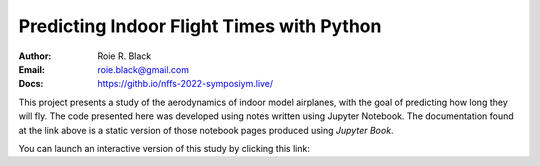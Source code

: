 Predicting Indoor Flight Times with Python
##########################################

:Author: Roie R. Black
:Email: roie.black@gmail.com
:Docs: https://githb.io/nffs-2022-symposiym.live/

This project presents a study of the aerodynamics of indoor model airplanes,
with the goal of predicting how long they will fly. The code presented here was
developed using notes written using Jupyter Notebook. The documentation found
at the link above is a static version of those notebook pages produced using
*Jupyter Book*. 

You can launch an interactive version of this study by clicking this link: |Binder|

..  |Binder| image:: https://mybinder.org/badge_logo.svg
        :target: https://mybinder.org/v2/gh/rblack42/nffs-2022-symposium-live/HEAD
